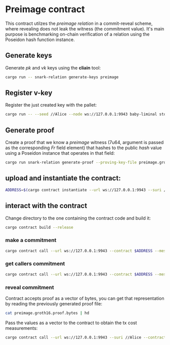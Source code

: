 * Preimage contract

This contract utilzes the /preimage relation/ in a commit-reveal scheme, where revealing does not leak the witness (the commitment value).
It's main purpose is benchmarking on-chain verification of a relation using the Poseidon hash function instance.

** Generate keys
Generate /pk/ and /vk/ keys using the *cliain* tool:

#+BEGIN_SRC bash
cargo run -- snark-relation generate-keys preimage
#+END_SRC

** Register v-key
Register the just created key with the pallet:

#+BEGIN_SRC bash
cargo run -- --seed //Alice --node ws://127.0.0.1:9943 baby-liminal store-key --identifier 'pimg' --vk-file preimage.groth16.vk.bytes
#+END_SRC

** Generate proof
Create a proof that we know a /preimage/ witness (7u64, argument is passed as the corresponding /Fr/ field element) that hashes to the public /hash/ value using a Poseidon instance that operates in that field:

#+BEGIN_SRC bash
cargo run snark-relation generate-proof --proving-key-file preimage.groth16.pk.bytes preimage --hash 6921429189085971870,65421081288123788,1703765854531614015,5826733087857826612 --preimage 64424509425,1721329240476523535,18418692815241631664,3824455624000121028
#+END_SRC

** upload and instantiate the contract:

#+BEGIN_SRC bash
ADDRESS=$(cargo contract instantiate --url ws://127.0.0.1:9943 --suri //Alice --constructor new --skip-confirm --output-json | jq -r '.contract')
#+END_SRC

** interact with the contract
Change directory to the one containing the contract code and build it:

#+BEGIN_SRC bash
cargo contract build --release
#+END_SRC

*** make a commitment

#+BEGIN_SRC bash
cargo contract call --url ws://127.0.0.1:9943 --contract $ADDRESS --message commit --args '[6921429189085971870, 65421081288123788, 1703765854531614015, 5826733087857826612]' --skip-confirm --suri //Alice
#+END_SRC

*** get callers commitment

#+BEGIN_SRC bash
cargo contract call --url ws://127.0.0.1:9943 --contract $ADDRESS --message commitment --dry-run --suri //Alice
#+END_SRC

*** reveal commitment
Contract accepts proof as a vector of bytes, you can get that representation by reading the previously generated proof file:

#+BEGIN_SRC bash
cat preimage.groth16.proof.bytes | hd
#+END_SRC

Pass the values as a vector to the contract to obtain the tx cost measurements:

#+BEGIN_SRC bash
cargo contract call --url ws://127.0.0.1:9943 --suri //Alice --contract $ADDRESS --message reveal --skip-confirm --args '[0x83, 0x6a, 0xc2, 0xc4, 0xd5, 0xc1, 0x44, 0x51, 0x84, 0x84, 0xce, 0xfe, 0x93, 0xdd, 0xfe, 0x2f, 0x10, 0x0e, 0xbc, 0x63, 0xfc, 0x05, 0x98, 0x90, 0x8c, 0xb7, 0xb0, 0x2d, 0xed, 0x81, 0xc7, 0xaa, 0xc7, 0x89, 0x28, 0x2f, 0xe3, 0x50, 0xb4, 0x63, 0xac, 0xf7, 0x88, 0xe7, 0x91, 0xfb, 0x76, 0x0b, 0x68, 0x3c, 0x29, 0xb1, 0x2e, 0xaf, 0x7e, 0xad, 0xd9, 0x49, 0x04, 0x2a, 0xf4, 0x46, 0x9b, 0x61, 0x74, 0x12, 0xc3, 0x48, 0x6c, 0xc3, 0x3f, 0x57, 0x4b, 0x94, 0x5b, 0xda, 0xde, 0xeb, 0x67, 0x2b, 0x7a, 0xf5, 0xc8, 0x6a, 0x81, 0xdc, 0xa9, 0x83, 0x5f, 0x47, 0x7e, 0x79, 0x40, 0x4c, 0x8b, 0x06, 0xb3, 0x98, 0x6a, 0x10, 0xe7, 0xa1, 0xd6, 0xa9, 0x28, 0x0a, 0xf7, 0x0c, 0x6b, 0x17, 0x68, 0xe9, 0xbf, 0x66, 0x75, 0x47, 0x4e, 0x2f, 0x4a, 0xc8, 0x13, 0x9b, 0x9d, 0x1b, 0xb4, 0x9c, 0xde, 0x79, 0x48, 0xbd, 0xf9, 0x88, 0x82, 0xbc, 0x43, 0x70, 0x7d, 0x4b, 0xc0, 0x4d, 0xa6, 0xb0, 0xcb, 0x02, 0xe9, 0x11, 0x9e, 0xf3, 0x11, 0x96, 0x59, 0xfc, 0xc2, 0x9e, 0x59, 0xc5, 0xe5, 0x2f, 0xda, 0x32, 0x5d, 0x76, 0x52, 0xc1, 0xdd, 0xfe, 0x09, 0x38, 0x84, 0x68, 0xcc, 0x48, 0xec, 0x26, 0x2b, 0x30, 0xfb, 0xee, 0xc8, 0xf0, 0x47, 0xe1, 0x55, 0xac, 0xb1, 0x2f, 0x96, 0x8d, 0x33, 0x7b, 0xeb, 0x99]'
#+END_SRC

